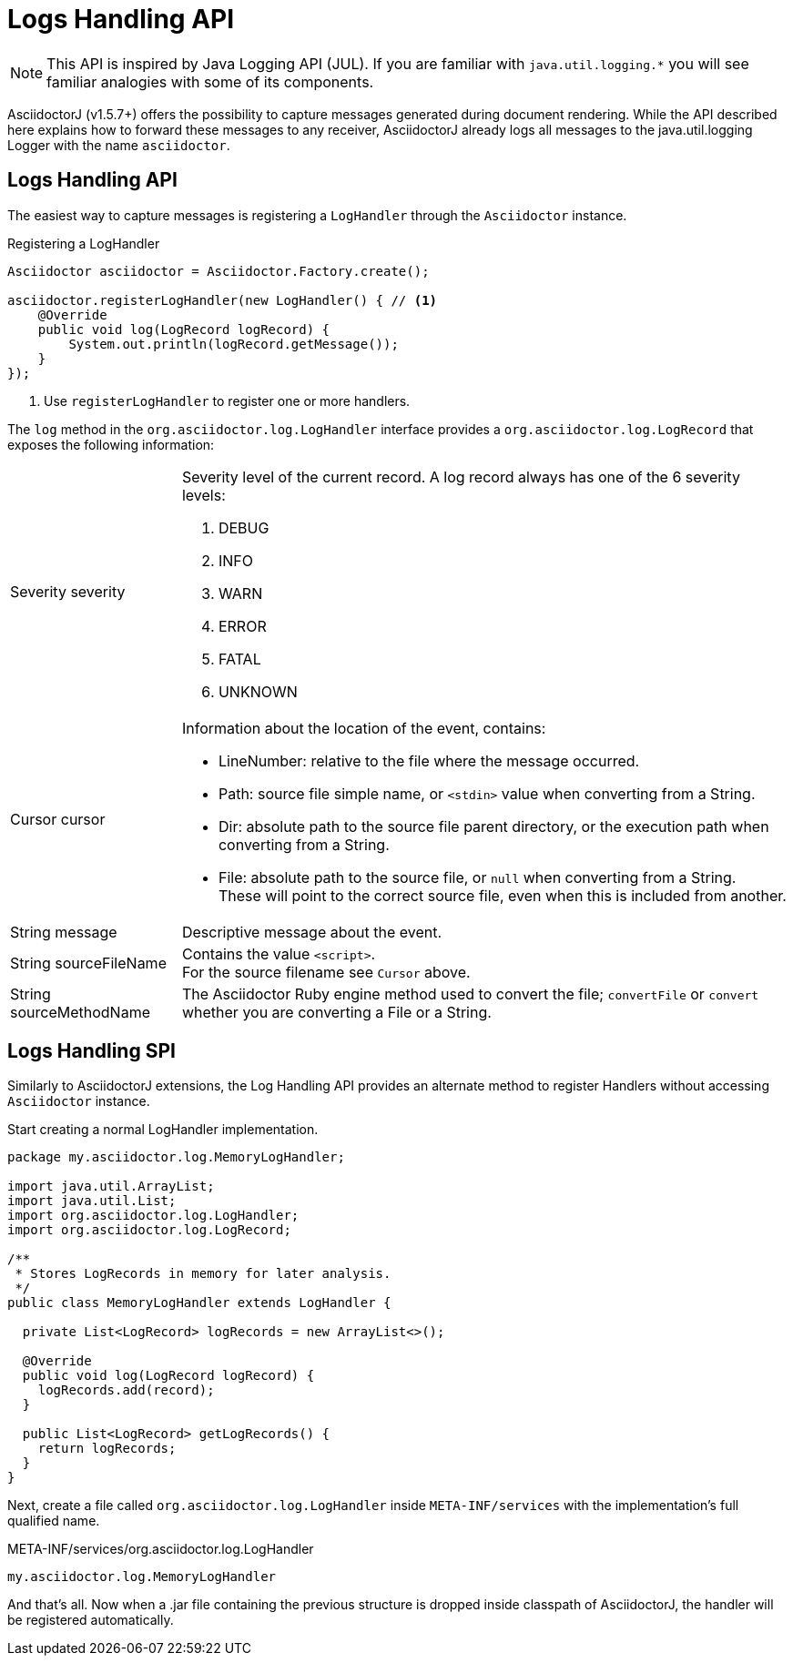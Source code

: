 = Logs Handling API

NOTE: This API is inspired by Java Logging API (JUL).
If you are familiar with `java.util.logging.*` you will see familiar analogies with some of its components.

AsciidoctorJ (v1.5.7+) offers the possibility to capture messages generated during document rendering.
While the API described here explains how to forward these messages to any receiver, AsciidoctorJ already logs all messages to the java.util.logging Logger with the name `asciidoctor`.


== Logs Handling API

The easiest way to capture messages is registering a `LogHandler` through the `Asciidoctor` instance.

[source,java]
.Registering a LogHandler
----
Asciidoctor asciidoctor = Asciidoctor.Factory.create();

asciidoctor.registerLogHandler(new LogHandler() { // <1>
    @Override
    public void log(LogRecord logRecord) {
        System.out.println(logRecord.getMessage());
    }
});
----
<1> Use `registerLogHandler` to register one or more handlers.

The `log` method in the `org.asciidoctor.log.LogHandler` interface provides a `org.asciidoctor.log.LogRecord` that exposes the following information:

[horizontal]
Severity severity::
Severity level of the current record.
A log record always has one of the 6 severity levels:

. DEBUG
. INFO
. WARN
. ERROR
. FATAL
. UNKNOWN


Cursor cursor::
Information about the location of the event, contains:
* LineNumber: relative to the file where the message occurred.
* Path: source file simple name, or `<stdin>` value when converting from a String.
* Dir: absolute path to the source file parent directory, or the execution path when converting from a String.
* File: absolute path to the source file, or `null` when converting from a String. +
These will point to the correct source file, even when this is included from another.

String message::
Descriptive message about the event.

String sourceFileName::
Contains the value `<script>`. +
For the source filename see `Cursor` above.

String sourceMethodName::
The Asciidoctor Ruby engine method used to convert the file; `convertFile` or `convert` whether you are converting a File or a String.

== Logs Handling SPI

Similarly to AsciidoctorJ extensions, the Log Handling API provides an alternate method to register Handlers without accessing `Asciidoctor` instance.

Start creating a normal LogHandler implementation.

[source,Java]
----
package my.asciidoctor.log.MemoryLogHandler;

import java.util.ArrayList;
import java.util.List;
import org.asciidoctor.log.LogHandler;
import org.asciidoctor.log.LogRecord;

/**
 * Stores LogRecords in memory for later analysis.
 */
public class MemoryLogHandler extends LogHandler {

  private List<LogRecord> logRecords = new ArrayList<>();

  @Override
  public void log(LogRecord logRecord) {
    logRecords.add(record);
  }

  public List<LogRecord> getLogRecords() {
    return logRecords;
  }
}
----

Next, create a file called `org.asciidoctor.log.LogHandler` inside `META-INF/services` with the implementation’s full qualified name.

.META-INF/services/org.asciidoctor.log.LogHandler
 my.asciidoctor.log.MemoryLogHandler

And that’s all.
Now when a .jar file containing the previous structure is dropped inside classpath of AsciidoctorJ, the handler will be registered automatically.


